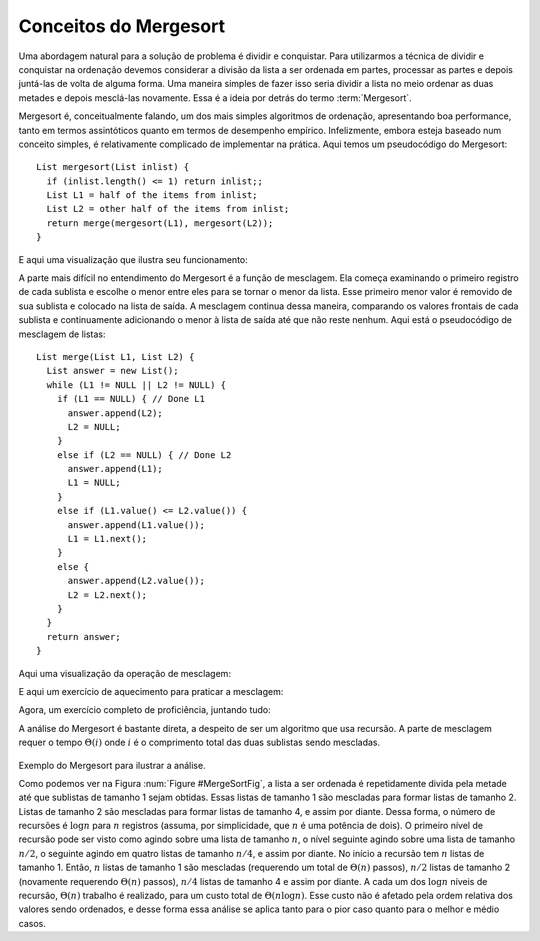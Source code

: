 .. This file is part of the OpenDSA eTextbook project. See
.. http://algoviz.org/OpenDSA for more details.
.. Copyright (c) 2012-2013 by the OpenDSA Project Contributors, and
.. distributed under an MIT open source license.

.. avmetadata::
   :author: Cliff Shaffer
   :requires: comparison; sorting terminology
   :satisfies: mergesort
   :topic: Sorting

.. index:: ! Mergesort

Conceitos do Mergesort
======================

Uma abordagem natural para a solução de problema é dividir e conquistar.
Para utilizarmos a técnica de dividir e conquistar na ordenação devemos considerar
a divisão da lista a ser ordenada em partes, processar as partes
e depois juntá-las de volta de alguma forma.
Uma maneira simples de fazer isso seria dividir a lista no meio
ordenar as duas metades e depois mesclá-las novamente.
Essa é a ideia por detrás do termo :term:`Mergesort`.

Mergesort é, conceitualmente falando, um dos mais simples algoritmos de ordenação,
apresentando boa performance, tanto em termos assintóticos quanto em termos
de desempenho empírico.
Infelizmente, embora esteja baseado num conceito simples, é relativamente
complicado de implementar na prática.
Aqui temos um pseudocódigo do Mergesort::

    List mergesort(List inlist) {
      if (inlist.length() <= 1) return inlist;;
      List L1 = half of the items from inlist;
      List L2 = other half of the items from inlist;
      return merge(mergesort(L1), mergesort(L2));
    }

E aqui uma visualização que ilustra seu funcionamento:

.. avembed:: AV/Sorting/mergesortAV.html ss

A parte mais difícil no entendimento do Mergesort é a função de mesclagem.
Ela começa examinando o primeiro registro de cada sublista e escolhe o menor
entre eles para se tornar o menor da lista.
Esse primeiro menor valor é removido de sua sublista e colocado na lista de saída.
A mesclagem continua dessa maneira, comparando os valores frontais de cada sublista
e continuamente adicionando o menor à lista de saída até que não reste nenhum.
Aqui está o pseudocódigo de mesclagem de listas::

    List merge(List L1, List L2) {
      List answer = new List();
      while (L1 != NULL || L2 != NULL) {
        if (L1 == NULL) { // Done L1
          answer.append(L2);
          L2 = NULL;
        }
        else if (L2 == NULL) { // Done L2
          answer.append(L1);
          L1 = NULL;
        }
        else if (L1.value() <= L2.value()) {
          answer.append(L1.value());
          L1 = L1.next();
        }
        else {
          answer.append(L2.value());
          L2 = L2.next();
        }
      }
      return answer;
    }

Aqui uma visualização da operação de mesclagem:

.. inlineav:: mergesortCON ss
   :output: show

E aqui um exercício de aquecimento para praticar a mesclagem:

.. avembed:: Exercises/Sorting/MergesortMergePRO.html ka


Agora, um exercício completo de proficiência, juntando tudo:

.. avembed:: AV/Sorting/mergesortPRO.html pe

A análise do Mergesort é bastante direta, a despeito de ser um algoritmo que usa recursão.
A parte de mesclagem requer o tempo :math:`\Theta(i)` onde :math:`i` é o comprimento
total das duas sublistas sendo mescladas.

   .. _MergeSortFig:

   .. odsafig:: Images/MrgSort.png
      :width: 250
      :alt: Mergesort
      :capalign: center
      :figwidth: 90%
      :align: center

Exemplo do Mergesort para ilustrar a análise.

Como podemos ver na Figura :num:`Figure #MergeSortFig`, a lista a ser ordenada é repetidamente
divida pela metade até que sublistas de tamanho 1 sejam obtidas. Essas listas de tamanho 1
são mescladas para formar listas de tamanho 2. Listas de tamanho 2 são mescladas para formar
listas de tamanho 4, e assim por diante.
Dessa forma, o número de recursões é :math:`\log n` para :math:`n` registros (assuma,
por simplicidade, que :math:`n` é uma potência de dois).
O primeiro nível de recursão pode ser visto como agindo sobre uma lista de tamanho :math:`n`,
o nível seguinte agindo sobre uma lista de tamanho :math:`n/2`, o seguinte agindo em quatro
listas de tamanho :math:`n/4`, e assim por diante.
No início a recursão tem :math:`n` listas de tamanho 1. Então, :math:`n` listas de tamanho 1
são mescladas (requerendo um total de :math:`\Theta(n)` passos), :math:`n/2` listas de tamanho 2
(novamente requerendo :math:`\Theta(n)` passos), :math:`n/4` listas de tamanho 4 e assim por diante.
A cada um dos :math:`\log n` níveis de recursão, :math:`\Theta(n)` trabalho é realizado, para
um custo total de :math:`\Theta(n \log n)`.
Esse custo não é afetado pela ordem relativa dos valores sendo ordenados, e desse forma essa análise
se aplica tanto para o pior caso quanto para o melhor e médio casos.

.. odsascript:: AV/Sorting/mergesortCON.js
